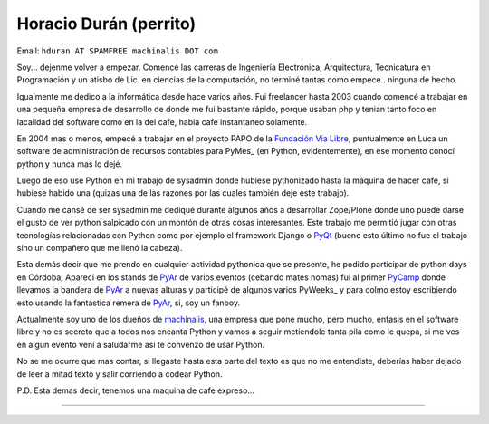 
Horacio Durán (perrito)
-----------------------

Email: ``hduran AT SPAMFREE machinalis DOT com``

Soy... dejenme volver a empezar. Comencé las carreras de Ingeniería Electrónica, Arquitectura, Tecnicatura en Programación y un atisbo de Lic. en ciencias de la computación, no terminé tantas como empece.. ninguna de hecho.

Igualmente me dedico a la informática desde hace varios años. Fui freelancer hasta 2003 cuando comencé a trabajar en una pequeña empresa de desarrollo de donde me fui bastante rápido, porque usaban php y tenian tanto foco en lacalidad del software como en la del cafe, habia cafe instantaneo solamente.

En 2004 mas o menos, empecé a trabajar en el proyecto PAPO de la `Fundación Via Libre`_, puntualmente en Luca un software de administración de recursos contables para PyMes_ (en Python, evidentemente), en ese momento conocí python y nunca mas lo dejé.

Luego de eso use Python en mi trabajo de sysadmin donde hubiese pythonizado hasta la máquina de hacer café, si hubiese habido una (quizas una de las razones por las cuales también deje este trabajo).

Cuando me cansé de ser sysadmin me dediqué durante algunos años a desarrollar Zope/Plone donde uno puede darse el gusto de ver python salpicado con un montón de otras cosas interesantes. Este trabajo me permitió jugar con otras tecnologías relacionadas con Python como por ejemplo el framework Django o PyQt_ (bueno esto último no fue el trabajo sino un compañero que me llenó la cabeza).

Esta demás decir que me prendo en cualquier actividad pythonica que se presente, he podido participar de python days en Córdoba, Aparecí en los stands de PyAr_ de varios eventos (cebando mates nomas) fui al primer PyCamp_ donde llevamos la bandera de PyAr_ a nuevas alturas y participé de algunos varios PyWeeks_ y para colmo estoy escribiendo esto usando la fantástica remera de PyAr_, si, soy un fanboy.

Actualmente soy uno de los dueños de machinalis_, una empresa que pone mucho, pero mucho, enfasis en el software libre y no es secreto que a todos nos encanta Python y vamos a seguir metiendole tanta pila como le quepa, si me ves en algun evento vení a saludarme así te convenzo de usar Python.

No se me ocurre que mas contar, si llegaste hasta esta parte del texto es que no me entendiste, deberías haber dejado de leer a mitad texto y salir corriendo a codear Python.

P.D. Esta demas decir, tenemos una maquina de cafe expreso...

-------------------------

 

.. ############################################################################

.. _Fundación Via Libre: http://vialibre.org.ar






.. _machinalis: http://www.machinalis.com


.. _pyqt: /pages/CharlasAbiertas2010/pyqt
.. _pycamp: /pages/pycamp
.. _pyar: /pages/pyar
